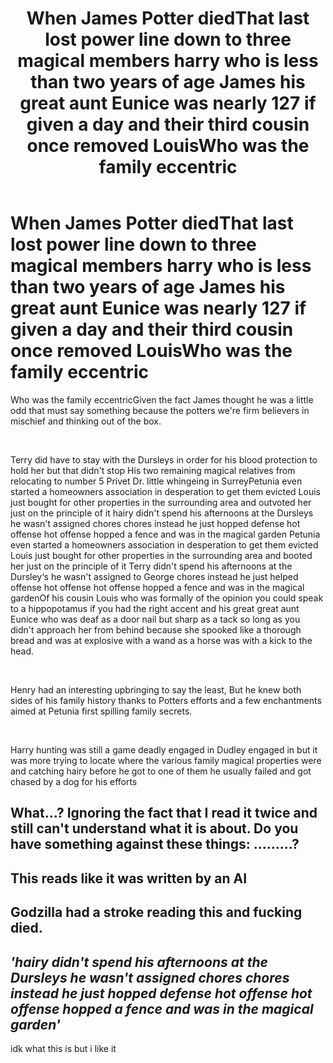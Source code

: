 #+TITLE: When James Potter diedThat last lost power line down to three magical members harry who is less than two years of age James his great aunt Eunice was nearly 127 if given a day and their third cousin once removed LouisWho was the family eccentric

* When James Potter diedThat last lost power line down to three magical members harry who is less than two years of age James his great aunt Eunice was nearly 127 if given a day and their third cousin once removed LouisWho was the family eccentric
:PROPERTIES:
:Author: pygmypuffonacid
:Score: 0
:DateUnix: 1620550834.0
:DateShort: 2021-May-09
:FlairText: Prompt
:END:
Who was the family eccentricGiven the fact James thought he was a little odd that must say something because the potters we're firm believers in mischief and thinking out of the box.

​

Terry did have to stay with the Dursleys in order for his blood protection to hold her but that didn't stop His two remaining magical relatives from relocating to number 5 Privet Dr. little whingeing in SurreyPetunia even started a homeowners association in desperation to get them evicted Louis just bought for other properties in the surrounding area and outvoted her just on the principle of it hairy didn't spend his afternoons at the Dursleys he wasn't assigned chores chores instead he just hopped defense hot offense hot offense hopped a fence and was in the magical garden Petunia even started a homeowners association in desperation to get them evicted Louis just bought for other properties in the surrounding area and booted her just on the principle of it Terry didn't spend his afternoons at the Dursley‘s he wasn't assigned to George chores instead he just helped offense hot offense hot offense hopped a fence and was in the magical gardenOf his cousin Louis who was formally of the opinion you could speak to a hippopotamus if you had the right accent and his great great aunt Eunice who was deaf as a door nail but sharp as a tack so long as you didn't approach her from behind because she spooked like a thorough bread and was at explosive with a wand as a horse was with a kick to the head.

​

Henry had an interesting upbringing to say the least, But he knew both sides of his family history thanks to Potters efforts and a few enchantments aimed at Petunia first spilling family secrets.

​

Harry hunting was still a game deadly engaged in Dudley engaged in but it was more trying to locate where the various family magical properties were and catching hairy before he got to one of them he usually failed and got chased by a dog for his efforts


** What...? Ignoring the fact that I read it twice and still can't understand what it is about. Do you have something against these things: .........?
:PROPERTIES:
:Author: EliseCz1
:Score: 3
:DateUnix: 1620553266.0
:DateShort: 2021-May-09
:END:


** This reads like it was written by an AI
:PROPERTIES:
:Author: bluspacecow
:Score: 3
:DateUnix: 1620554683.0
:DateShort: 2021-May-09
:END:


** Godzilla had a stroke reading this and fucking died.
:PROPERTIES:
:Author: DeltaKnight191
:Score: 2
:DateUnix: 1620567181.0
:DateShort: 2021-May-09
:END:


** /'hairy didn't spend his afternoons at the Dursleys he wasn't assigned chores chores instead he just hopped defense hot offense hot offense hopped a fence and was in the magical garden'/

idk what this is but i like it
:PROPERTIES:
:Author: reguluslove
:Score: 1
:DateUnix: 1620556967.0
:DateShort: 2021-May-09
:END:
